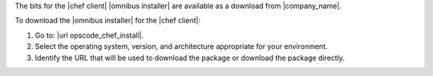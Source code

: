 .. This is an included how-to. 


The bits for the |chef client| |omnibus installer| are available as a download from |company_name|.

To download the |omnibus installer| for the |chef client|:

#. Go to: |url opscode_chef_install|.

#. Select the operating system, version, and architecture appropriate for your environment.

#. Identify the URL that will be used to download the package or download the package directly.